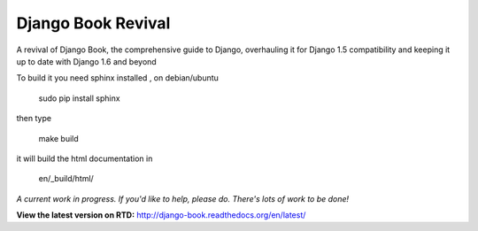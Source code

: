 Django Book Revival
===================

A revival of Django Book, the comprehensive guide to Django, overhauling it for
Django 1.5 compatibility and keeping it up to date with Django 1.6 and beyond

To build it you need sphinx installed , on debian/ubuntu

 sudo pip install sphinx

then type

 make build

it will build the html documentation in

 en/_build/html/

*A current work in progress. If you'd like to help, please do. There's lots of work to be
done!*

**View the latest version on RTD:** http://django-book.readthedocs.org/en/latest/


